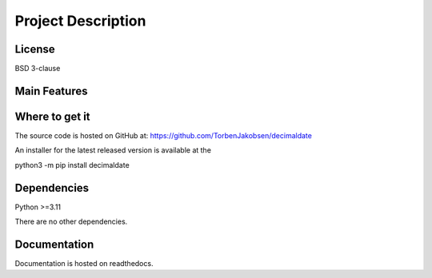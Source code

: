 #######################
  Project Description
#######################

===========
  License
===========

BSD 3-clause

=================
  Main Features
=================


===================
  Where to get it
===================

The source code is hosted on GitHub at:
https://github.com/TorbenJakobsen/decimaldate

An installer for the latest released version is available at the 

python3 -m pip install decimaldate

================
  Dependencies
================

Python >=3.11

There are no other dependencies.

=================
  Documentation
=================

Documentation is hosted on readthedocs.

